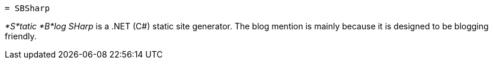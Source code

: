  = SBSharp

_*S*tatic *B*log SHarp_ is a .NET (C#) static site generator.
The blog mention is mainly because it is designed to be blogging friendly.


